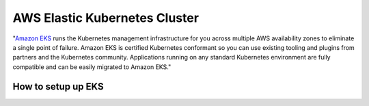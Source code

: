 AWS Elastic Kubernetes Cluster
==============================

"`Amazon EKS`_ runs the Kubernetes management infrastructure for you across multiple AWS availability zones to eliminate a single point of failure. Amazon EKS is certified Kubernetes conformant so you can use existing tooling and plugins from partners and the Kubernetes community. Applications running on any standard Kubernetes environment are fully compatible and can be easily migrated to Amazon EKS."

.. _`Amazon EKS`: https://aws.amazon.com/eks/

How to setup up EKS
-------------------


